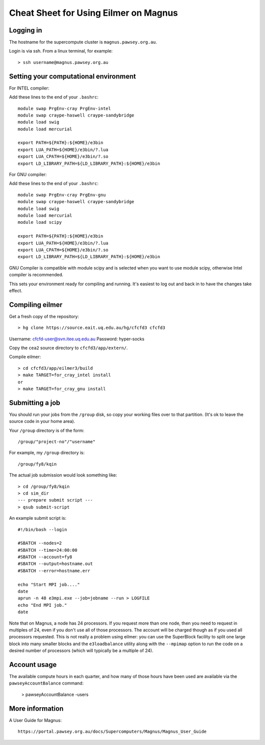 ======================================
Cheat Sheet for Using Eilmer on Magnus
======================================

Logging in
----------

The hostname for the supercompute cluster is ``magnus.pawsey.org.au``.

Login is via ssh. From a linux terminal, for example::

  > ssh username@magnus.pawsey.org.au


Setting your computational environment
--------------------------------------

For INTEL compiler:

Add these lines to the end of your ``.bashrc``::

  module swap PrgEnv-cray PrgEnv-intel
  module swap craype-haswell craype-sandybridge
  module load swig
  module load mercurial
  
  export PATH=${PATH}:${HOME}/e3bin
  export LUA_PATH=${HOME}/e3bin/?.lua
  export LUA_CPATH=${HOME}/e3bin/?.so
  export LD_LIBRARY_PATH=${LD_LIBRARY_PATH}:${HOME}/e3bin

For GNU compiler:

Add these lines to the end of your ``.bashrc``::

  module swap PrgEnv-cray PrgEnv-gnu
  module swap craype-haswell craype-sandybridge
  module load swig
  module load mercurial
  module load scipy
  
  export PATH=${PATH}:${HOME}/e3bin
  export LUA_PATH=${HOME}/e3bin/?.lua
  export LUA_CPATH=${HOME}/e3bin/?.so
  export LD_LIBRARY_PATH=${LD_LIBRARY_PATH}:${HOME}/e3bin
  
GNU Compiler is compatible with module scipy and is selected
when you want to use module scipy, otherwise Intel compiler is recommended.    

This sets your environment ready for compiling and running.
It's easiest to log out and back in to have the changes take effect.

Compiling eilmer
----------------

Get a fresh copy of the repository::

  > hg clone https://source.eait.uq.edu.au/hg/cfcfd3 cfcfd3

Username: cfcfd-user@svn.itee.uq.edu.au
Password: hyper-socks

Copy the ``cea2`` source directory to ``cfcfd3/app/extern/``.

Compile eilmer::

  > cd cfcfd3/app/eilmer3/build
  > make TARGET=for_cray_intel install
  or
  > make TARGET=for_cray_gnu install
  
Submitting a job
----------------

You should run your jobs from the ``/group`` disk, so copy your working files over to that partition.
(It's ok to leave the source code in your home area).

Your ``/group`` directory is of the form::

  /group/"project-no"/"username"

For example, my ``/group`` directory is::
  
  /group/fy8/kqin
  
The actual job submission would look something like::

  > cd /group/fy8/kqin
  > cd sim_dir
  --- prepare submit script ---
  > qsub submit-script

An example submit script is::

  #!/bin/bash --login
  
  #SBATCH --nodes=2
  #SBATCH --time=24:00:00
  #SBATCH --account=fy8
  #SBATCH --output=hostname.out
  #SBATCH --error=hostname.err
  
  echo "Start MPI job...."
  date
  aprun -n 48 e3mpi.exe --job=jobname --run > LOGFILE
  echo "End MPI job."
  date

Note that on Magnus, a node has 24 processors. If you request more than one node, then
you need to request in multiples of 24, even if you don't use all of those processors.
The account will be charged though as if you used all processors requested.
This is not really a problem using eilmer: you can use the SuperBlock facility
to split one large block into many smaller blocks and the ``e3loadbalance`` utility
along with the ``--mpimap`` option to run the code on a desired number of
processors (which will typically be a multiple of 24).

Account usage
-------------
The available compute hours in each quarter, and how many of those
hours have been used are available via the ``pawseyAccountBalance`` command:

  > pawseyAccountBalance -users

More information
----------------
A User Guide for Magnus::

  https://portal.pawsey.org.au/docs/Supercomputers/Magnus/Magnus_User_Guide




  
